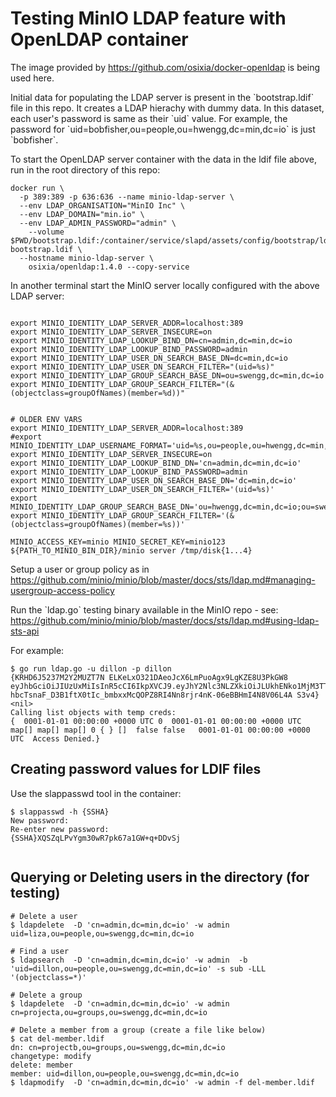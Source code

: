 * Testing MinIO LDAP feature with OpenLDAP container

The image provided by https://github.com/osixia/docker-openldap is being used here.

Initial data for populating the LDAP server is present in the `bootstrap.ldif` file in this repo. It creates a LDAP hierachy with dummy data. In this dataset, each user's password is same as their `uid` value. For example, the password for `uid=bobfisher,ou=people,ou=hwengg,dc=min,dc=io` is just `bobfisher`.

To start the OpenLDAP server container with the data in the ldif file above, run in the root directory of this repo:

#+begin_src shell
docker run \
  -p 389:389 -p 636:636 --name minio-ldap-server \
  --env LDAP_ORGANISATION="MinIO Inc" \
  --env LDAP_DOMAIN="min.io" \
  --env LDAP_ADMIN_PASSWORD="admin" \
	--volume $PWD/bootstrap.ldif:/container/service/slapd/assets/config/bootstrap/ldif/50-bootstrap.ldif \
  --hostname minio-ldap-server \
	osixia/openldap:1.4.0 --copy-service
#+end_src

In another terminal start the MinIO server locally configured with the above LDAP server:

#+begin_src shell
  
export MINIO_IDENTITY_LDAP_SERVER_ADDR=localhost:389
export MINIO_IDENTITY_LDAP_SERVER_INSECURE=on
export MINIO_IDENTITY_LDAP_LOOKUP_BIND_DN=cn=admin,dc=min,dc=io
export MINIO_IDENTITY_LDAP_LOOKUP_BIND_PASSWORD=admin
export MINIO_IDENTITY_LDAP_USER_DN_SEARCH_BASE_DN=dc=min,dc=io
export MINIO_IDENTITY_LDAP_USER_DN_SEARCH_FILTER="(uid=%s)"
export MINIO_IDENTITY_LDAP_GROUP_SEARCH_BASE_DN=ou=swengg,dc=min,dc=io
export MINIO_IDENTITY_LDAP_GROUP_SEARCH_FILTER="(&(objectclass=groupOfNames)(member=%d))"


# OLDER ENV VARS
export MINIO_IDENTITY_LDAP_SERVER_ADDR=localhost:389
#export MINIO_IDENTITY_LDAP_USERNAME_FORMAT='uid=%s,ou=people,ou=hwengg,dc=min,dc=io;uid=%s,ou=people,ou=swengg,dc=min,dc=io'
export MINIO_IDENTITY_LDAP_SERVER_INSECURE=on
export MINIO_IDENTITY_LDAP_LOOKUP_BIND_DN='cn=admin,dc=min,dc=io'
export MINIO_IDENTITY_LDAP_LOOKUP_BIND_PASSWORD=admin
export MINIO_IDENTITY_LDAP_USER_DN_SEARCH_BASE_DN='dc=min,dc=io'
export MINIO_IDENTITY_LDAP_USER_DN_SEARCH_FILTER='(uid=%s)'
export MINIO_IDENTITY_LDAP_GROUP_SEARCH_BASE_DN='ou=hwengg,dc=min,dc=io;ou=swengg,dc=min,dc=io'
export MINIO_IDENTITY_LDAP_GROUP_SEARCH_FILTER='(&(objectclass=groupOfNames)(member=%s))'

MINIO_ACCESS_KEY=minio MINIO_SECRET_KEY=minio123 ${PATH_TO_MINIO_BIN_DIR}/minio server /tmp/disk{1...4}
#+end_src

Setup a user or group policy as in https://github.com/minio/minio/blob/master/docs/sts/ldap.md#managing-usergroup-access-policy

Run the `ldap.go` testing binary available in the MinIO repo - see: https://github.com/minio/minio/blob/master/docs/sts/ldap.md#using-ldap-sts-api

For example:

#+begin_src shell
$ go run ldap.go -u dillon -p dillon
{KRHD6J5237M2Y2MUZT7N ELKeLxO321DAeoJcX6LmPuoAgx9LgKZE8U3PkGW8 eyJhbGciOiJIUzUxMiIsInR5cCI6IkpXVCJ9.eyJhY2Nlc3NLZXkiOiJLUkhENko1MjM3TTJZMk1VWlQ3TiIsImV4cCI6MTYxMTE4NTM1NSwibGRhcFVzZXIiOiJ1aWQ9ZGlsbG9uLG91PXBlb3BsZSxvdT1zd2VuZ2csZGM9bWluLGRjPWlvIn0.y99K8tA8av4vTVEjFGfOFz-hbcTsnaF_D3B1ftX0tIc_bmbxxMcQOPZ8RI4Nn8rjr4nK-06eBBHmI4N8V06L4A S3v4} <nil>
Calling list objects with temp creds: 
{  0001-01-01 00:00:00 +0000 UTC 0  0001-01-01 00:00:00 +0000 UTC map[] map[] map[] 0 { } []  false false   0001-01-01 00:00:00 +0000 UTC  Access Denied.}
#+end_src

** Creating password values for LDIF files

Use the slappasswd tool in the container:

#+begin_src shell
$ slappasswd -h {SSHA}
New password: 
Re-enter new password: 
{SSHA}XQSZqLPvYgm30wR7pk67a1GW+q+DDvSj

#+end_src

** Querying or Deleting users in the directory (for testing)

#+begin_src
# Delete a user
$ ldapdelete  -D 'cn=admin,dc=min,dc=io' -w admin uid=liza,ou=people,ou=swengg,dc=min,dc=io

# Find a user
$ ldapsearch  -D 'cn=admin,dc=min,dc=io' -w admin  -b 'uid=dillon,ou=people,ou=swengg,dc=min,dc=io' -s sub -LLL '(objectclass=*)'

# Delete a group
$ ldapdelete  -D 'cn=admin,dc=min,dc=io' -w admin cn=projecta,ou=groups,ou=swengg,dc=min,dc=io

# Delete a member from a group (create a file like below)
$ cat del-member.ldif
dn: cn=projectb,ou=groups,ou=swengg,dc=min,dc=io
changetype: modify
delete: member
member: uid=dillon,ou=people,ou=swengg,dc=min,dc=io
$ ldapmodify  -D 'cn=admin,dc=min,dc=io' -w admin -f del-member.ldif

#+end_src
